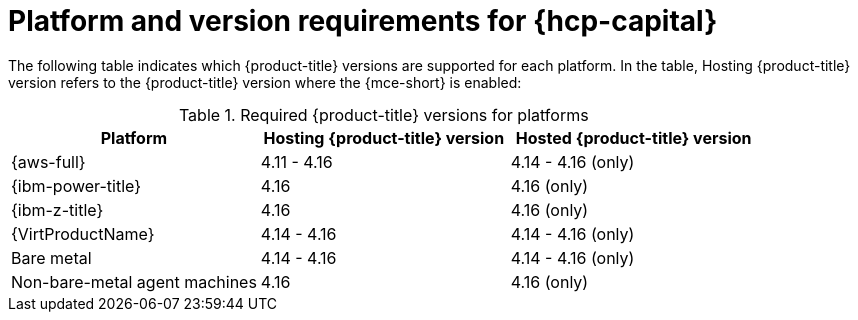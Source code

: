// Module included in the following assemblies:
// * hosted-control-planes/hcp-prepare/hcp-requirements.adoc

:_mod-docs-content-type: CONCEPT
[id="hcp-requirements-platform-version_{context}"]
= Platform and version requirements for {hcp-capital}

The following table indicates which {product-title} versions are supported for each platform. In the table, Hosting {product-title} version refers to the {product-title} version where the {mce-short} is enabled:

.Required {product-title} versions for platforms
[cols="3",options="header"]
|===
|Platform |Hosting {product-title} version |Hosted {product-title} version

|{aws-full}
|4.11 - 4.16
|4.14 - 4.16 (only)

|{ibm-power-title}
|4.16
|4.16 (only)

|{ibm-z-title}
|4.16
|4.16 (only)

|{VirtProductName}
|4.14 - 4.16
|4.14 - 4.16 (only)

|Bare metal
|4.14 - 4.16
|4.14 - 4.16 (only)

|Non-bare-metal agent machines
|4.16
|4.16 (only)
|===